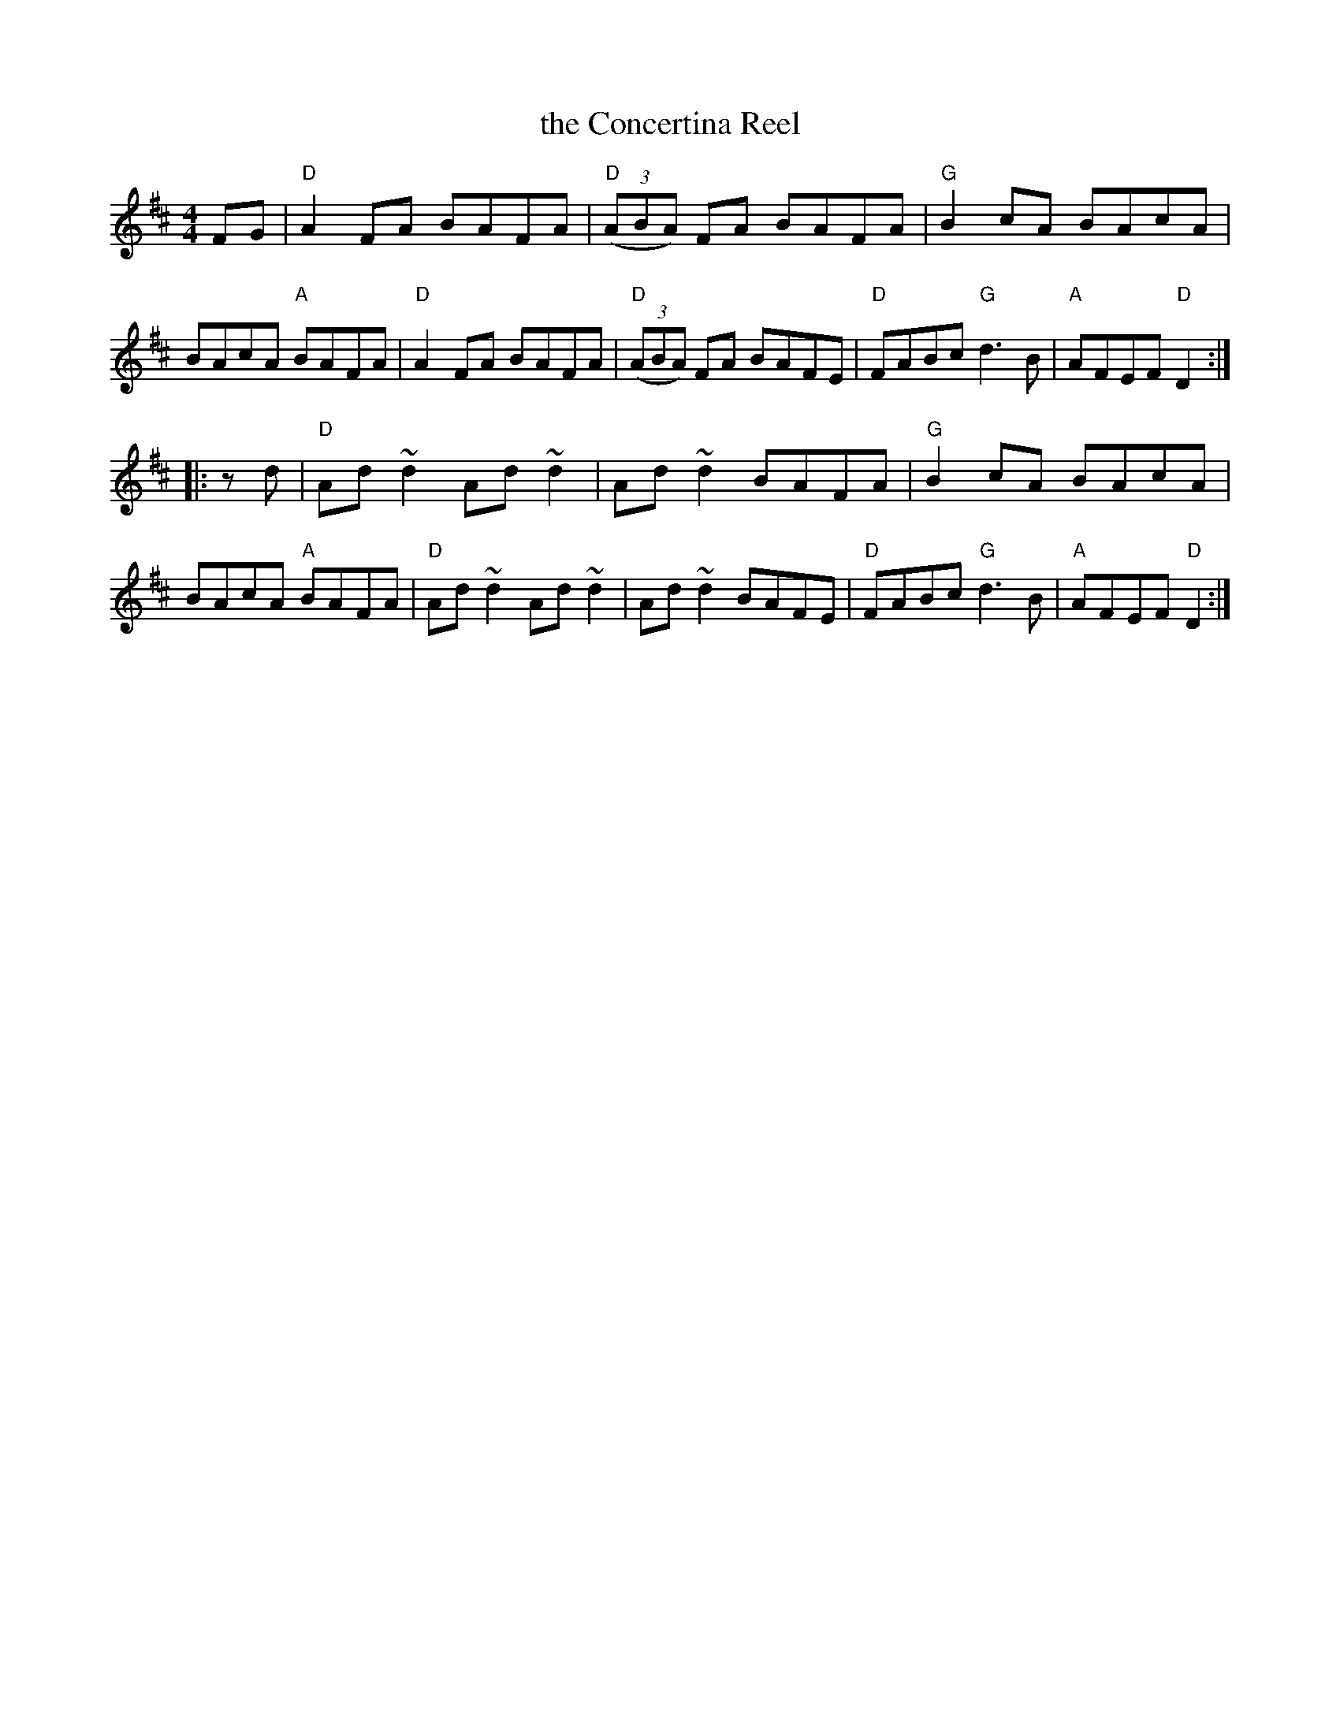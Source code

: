 X: 43
T: the Concertina Reel
R: reel
Z: 2012 John Chambers <jc@trillian.mit.edu>
B: "100 Essential Irish Session Tunes" 1995 Dave Mallinson, ed.
M: 4/4
L: 1/8
K: D
FG |\
"D"A2FA BAFA | "D"((3ABA) FA BAFA | "G"B2cA BAcA | BAcA "A"BAFA |\
"D"A2FA BAFA | "D"((3ABA) FA BAFE | "D"FABc "G"d3B | "A"AFEF "D"D2 :|
|: zd |\
"D"Ad~d2 Ad~d2 | Ad~d2 BAFA | "G"B2cA BAcA | BAcA "A"BAFA |\
"D"Ad~d2 Ad~d2 | Ad~d2 BAFE | "D"FABc "G"d3B | "A"AFEF "D"D2 :|
